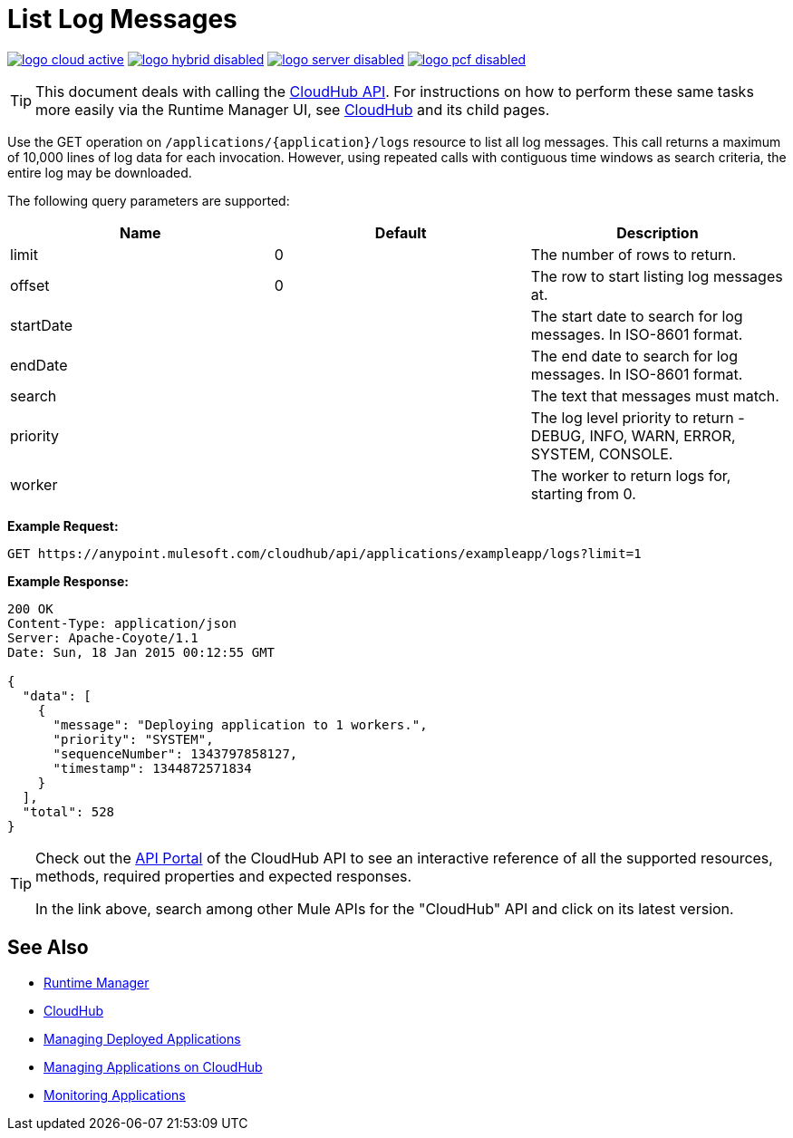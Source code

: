 = List Log Messages
:keywords: cloudhub, cloudhub api, example, arm, runtime manager

image:logo-cloud-active.png[link="/runtime-manager/deployment-strategies", title="CloudHub"]
image:logo-hybrid-disabled.png[link="/runtime-manager/deployment-strategies", title="Hybrid Deployment"]
image:logo-server-disabled.png[link="/runtime-manager/deployment-strategies", title="Anypoint Platform Private Cloud Edition"]
image:logo-pcf-disabled.png[link="/runtime-manager/deployment-strategies", title="Pivotal Cloud Foundry"]

[TIP]
This document deals with calling the link:/runtime-manager/cloudhub-api[CloudHub API]. For instructions on how to perform these same tasks more easily via the Runtime Manager UI, see link:/runtime-manager/cloudhub[CloudHub] and its child pages.

Use the GET operation on `/applications/{application}/logs` resource to list all log messages. This call returns a maximum of 10,000 lines of log data for each invocation. However, using repeated calls with contiguous time windows as search criteria, the entire log may be downloaded.

The following query parameters are supported:

[%header,cols="34a,33a,33a"]
|===
|Name |Default |Description
|limit |0 |The number of rows to return.
|offset |0 |The row to start listing log messages at.
|startDate |  |The start date to search for log messages. In ISO-8601 format.
|endDate |  |The end date to search for log messages. In ISO-8601 format.
|search |  |The text that messages must match.
|priority |  |The log level priority to return - DEBUG, INFO, WARN, ERROR, SYSTEM, CONSOLE.
|worker |  |The worker to return logs for, starting from 0.
|===

*Example Request:*

[source,json, linenums]
----
GET https://anypoint.mulesoft.com/cloudhub/api/applications/exampleapp/logs?limit=1
----

*Example Response:*

[source,json, linenums]
----
200 OK
Content-Type: application/json
Server: Apache-Coyote/1.1
Date: Sun, 18 Jan 2015 00:12:55 GMT
 
{
  "data": [
    {
      "message": "Deploying application to 1 workers.",
      "priority": "SYSTEM",
      "sequenceNumber": 1343797858127,
      "timestamp": 1344872571834
    }
  ],
  "total": 528
}
----

[TIP]
====
Check out the link:https://anypoint.mulesoft.com/apiplatform/anypoint-platform/#/portals[API Portal] of the CloudHub API to see an interactive reference of all the supported resources, methods, required properties and expected responses.

In the link above, search among other Mule APIs for the "CloudHub" API and click on its latest version.
====

== See Also

* link:/runtime-manager[Runtime Manager]
* link:/runtime-manager/cloudhub[CloudHub]
* link:/runtime-manager/managing-deployed-applications[Managing Deployed Applications]
* link:/runtime-manager/managing-applications-on-cloudhub[Managing Applications on CloudHub]
* link:/runtime-manager/monitoring[Monitoring Applications]
